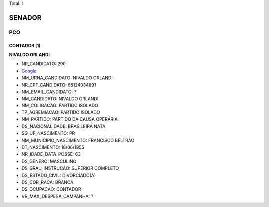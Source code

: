 Total: 1

SENADOR
=======

PCO
---

CONTADOR (1)
............

**NIVALDO ORLANDI**

- NR_CANDIDATO: 290
- `Google <https://www.google.com/search?q=NIVALDO+ORLANDI>`_
- NM_URNA_CANDIDATO: NIVALDO ORLANDI
- NR_CPF_CANDIDATO: 66124034891
- NM_EMAIL_CANDIDATO: ?
- NM_CANDIDATO: NIVALDO ORLANDI
- NM_COLIGACAO: PARTIDO ISOLADO
- TP_AGREMIACAO: PARTIDO ISOLADO
- NM_PARTIDO: PARTIDO DA CAUSA OPERÁRIA
- DS_NACIONALIDADE: BRASILEIRA NATA
- SG_UF_NASCIMENTO: PR
- NM_MUNICIPIO_NASCIMENTO: FRANCISCO BELTRÃO
- DT_NASCIMENTO: 18/06/1955
- NR_IDADE_DATA_POSSE: 63
- DS_GENERO: MASCULINO
- DS_GRAU_INSTRUCAO: SUPERIOR COMPLETO
- DS_ESTADO_CIVIL: DIVORCIADO(A)
- DS_COR_RACA: BRANCA
- DS_OCUPACAO: CONTADOR
- VR_MAX_DESPESA_CAMPANHA: ?

